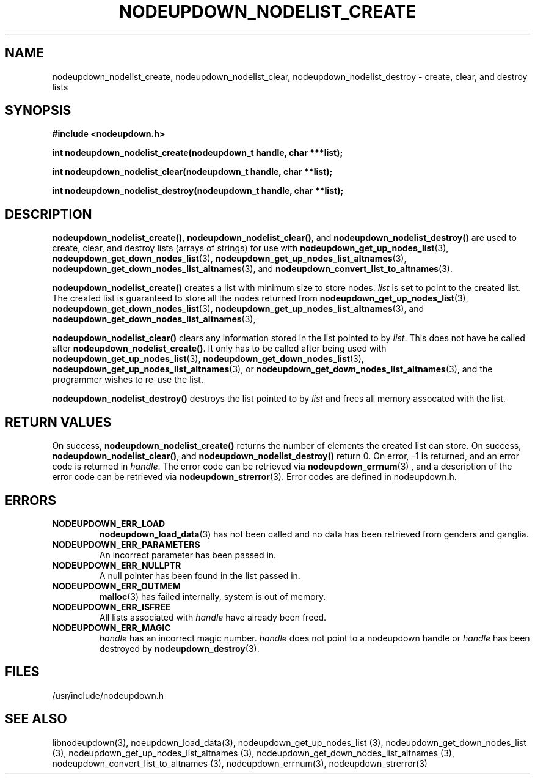 \."#################################################################
\."$Id: nodeupdown_nodelist.3,v 1.1 2003-03-18 18:19:32 achu Exp $
\."by Albert Chu <chu11@llnl.gov>
\."#################################################################
.\"
.TH NODEUPDOWN_NODELIST_CREATE 3 "Release 1.1" "LLNL" "LIBNODEUPDOWN"
.SH NAME
nodeupdown_nodelist_create, nodeupdown_nodelist_clear, nodeupdown_nodelist_destroy - create, clear, and destroy lists
.SH SYNOPSIS
.B #include <nodeupdown.h>
.sp
.BI "int nodeupdown_nodelist_create(nodeupdown_t handle, char ***list);"
.sp
.BI "int nodeupdown_nodelist_clear(nodeupdown_t handle, char **list);"
.sp
.BI "int nodeupdown_nodelist_destroy(nodeupdown_t handle, char **list);"
.br
.SH DESCRIPTION
\fBnodeupdown_nodelist_create()\fR, \fBnodeupdown_nodelist_clear()\fR, and \fBnodeupdown_nodelist_destroy()\fR are used to create, clear, and destroy lists (arrays of strings) for use with
.BR nodeupdown_get_up_nodes_list (3),
.BR nodeupdown_get_down_nodes_list (3),
.BR nodeupdown_get_up_nodes_list_altnames (3),
.BR nodeupdown_get_down_nodes_list_altnames (3),
and
.BR nodeupdown_convert_list_to_altnames (3).

\fBnodeupdown_nodelist_create()\fR creates a list with minimum size to store nodes.  \fIlist\fR is set to point to the created list.  The created list is guaranteed to store all the nodes returned from 
.BR nodeupdown_get_up_nodes_list (3),
.BR nodeupdown_get_down_nodes_list (3),
.BR nodeupdown_get_up_nodes_list_altnames (3),
and
.BR nodeupdown_get_down_nodes_list_altnames (3),

\fBnodeupdown_nodelist_clear()\fR clears any information stored in the list pointed to by \fIlist\fR.  This does not have be called after \fBnodeupdown_nodelist_create()\fR.   It only has to be called after being used with
.BR nodeupdown_get_up_nodes_list (3),
.BR nodeupdown_get_down_nodes_list (3),
.BR nodeupdown_get_up_nodes_list_altnames (3),
or
.BR nodeupdown_get_down_nodes_list_altnames (3),
and the programmer wishes to re-use the list.  

\fBnodeupdown_nodelist_destroy()\fR destroys the list pointed to by \fIlist\fR and frees all memory assocated with the list.  
.br
.SH RETURN VALUES
On success, \fBnodeupdown_nodelist_create()\fR returns the number of 
elements the created list can store.  On success,
\fBnodeupdown_nodelist_clear()\fR, and \fBnodeupdown_nodelist_destroy()\fR
return 0.  On error, -1 is returned, and an error code
is returned in \fIhandle\fR.  The error code can be retrieved
via
.BR nodeupdown_errnum (3)
, and a description of the error code can be retrieved via 
.BR nodeupdown_strerror (3).  
Error codes are defined in nodeupdown.h.
.br
.SH ERRORS
.TP
.B NODEUPDOWN_ERR_LOAD
.BR nodeupdown_load_data (3)
has not been called and no data has been retrieved from genders and ganglia.
.TP
.B NODEUPDOWN_ERR_PARAMETERS
An incorrect parameter has been passed in.  
.TP
.B NODEUPDOWN_ERR_NULLPTR
A null pointer has been found in the list passed in.
.TP
.B NODEUPDOWN_ERR_OUTMEM
.BR malloc (3)
has failed internally, system is out of memory.
.TP
.B NODEUPDOWN_ERR_ISFREE
All lists associated with \fIhandle\fR have already been freed.
.TP
.B NODEUPDOWN_ERR_MAGIC 
\fIhandle\fR has an incorrect magic number.  \fIhandle\fR does not point to a nodeupdown
handle or \fIhandle\fR has been destroyed by 
.BR nodeupdown_destroy (3).
.br
.SH FILES
/usr/include/nodeupdown.h
.SH SEE ALSO
libnodeupdown(3), noeupdown_load_data(3), nodeupdown_get_up_nodes_list (3), nodeupdown_get_down_nodes_list (3), nodeupdown_get_up_nodes_list_altnames (3), nodeupdown_get_down_nodes_list_altnames (3), nodeupdown_convert_list_to_altnames (3), nodeupdown_errnum(3), nodeupdown_strerror(3)
